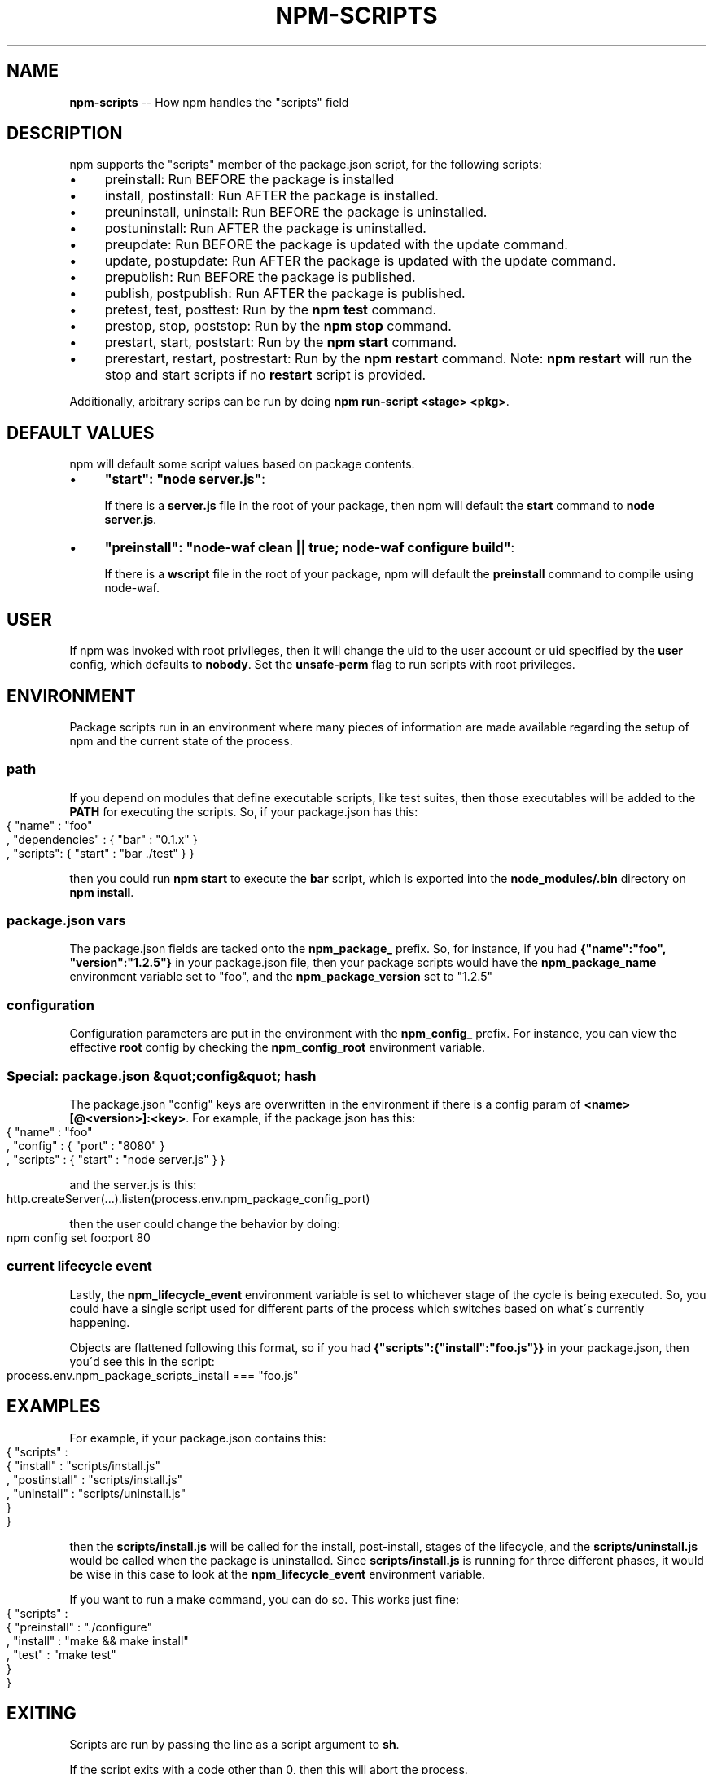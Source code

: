 .\" Generated with Ronnjs 0.3.8
.\" http://github.com/kapouer/ronnjs/
.
.TH "NPM\-SCRIPTS" "1" "October 2012" "" ""
.
.SH "NAME"
\fBnpm-scripts\fR \-\- How npm handles the "scripts" field
.
.SH "DESCRIPTION"
npm supports the "scripts" member of the package\.json script, for the
following scripts:
.
.IP "\(bu" 4
preinstall:
Run BEFORE the package is installed
.
.IP "\(bu" 4
install, postinstall:
Run AFTER the package is installed\.
.
.IP "\(bu" 4
preuninstall, uninstall:
Run BEFORE the package is uninstalled\.
.
.IP "\(bu" 4
postuninstall:
Run AFTER the package is uninstalled\.
.
.IP "\(bu" 4
preupdate:
Run BEFORE the package is updated with the update command\.
.
.IP "\(bu" 4
update, postupdate:
Run AFTER the package is updated with the update command\.
.
.IP "\(bu" 4
prepublish:
Run BEFORE the package is published\.
.
.IP "\(bu" 4
publish, postpublish:
Run AFTER the package is published\.
.
.IP "\(bu" 4
pretest, test, posttest:
Run by the \fBnpm test\fR command\.
.
.IP "\(bu" 4
prestop, stop, poststop:
Run by the \fBnpm stop\fR command\.
.
.IP "\(bu" 4
prestart, start, poststart:
Run by the \fBnpm start\fR command\.
.
.IP "\(bu" 4
prerestart, restart, postrestart:
Run by the \fBnpm restart\fR command\. Note: \fBnpm restart\fR will run the
stop and start scripts if no \fBrestart\fR script is provided\.
.
.IP "" 0
.
.P
Additionally, arbitrary scrips can be run by doing \fBnpm run\-script <stage> <pkg>\fR\|\.
.
.SH "DEFAULT VALUES"
npm will default some script values based on package contents\.
.
.IP "\(bu" 4
\fB"start": "node server\.js"\fR:
.
.IP
If there is a \fBserver\.js\fR file in the root of your package, then npm
will default the \fBstart\fR command to \fBnode server\.js\fR\|\.
.
.IP "\(bu" 4
\fB"preinstall": "node\-waf clean || true; node\-waf configure build"\fR:
.
.IP
If there is a \fBwscript\fR file in the root of your package, npm will
default the \fBpreinstall\fR command to compile using node\-waf\.
.
.IP "" 0
.
.SH "USER"
If npm was invoked with root privileges, then it will change the uid to
the user account or uid specified by the \fBuser\fR config, which defaults
to \fBnobody\fR\|\.  Set the \fBunsafe\-perm\fR flag to run scripts with root
privileges\.
.
.SH "ENVIRONMENT"
Package scripts run in an environment where many pieces of information are
made available regarding the setup of npm and the current state of the
process\.
.
.SS "path"
If you depend on modules that define executable scripts, like test suites,
then those executables will be added to the \fBPATH\fR for executing the scripts\.
So, if your package\.json has this:
.
.IP "" 4
.
.nf
{ "name" : "foo"
, "dependencies" : { "bar" : "0\.1\.x" }
, "scripts": { "start" : "bar \./test" } }
.
.fi
.
.IP "" 0
.
.P
then you could run \fBnpm start\fR to execute the \fBbar\fR script, which is exported
into the \fBnode_modules/\.bin\fR directory on \fBnpm install\fR\|\.
.
.SS "package\.json vars"
The package\.json fields are tacked onto the \fBnpm_package_\fR prefix\. So, for
instance, if you had \fB{"name":"foo", "version":"1\.2\.5"}\fR in your package\.json
file, then your package scripts would have the \fBnpm_package_name\fR environment
variable set to "foo", and the \fBnpm_package_version\fR set to "1\.2\.5"
.
.SS "configuration"
Configuration parameters are put in the environment with the \fBnpm_config_\fR
prefix\. For instance, you can view the effective \fBroot\fR config by checking the \fBnpm_config_root\fR environment variable\.
.
.SS "Special: package\.json &quot;config&quot; hash"
The package\.json "config" keys are overwritten in the environment if
there is a config param of \fB<name>[@<version>]:<key>\fR\|\.  For example, if
the package\.json has this:
.
.IP "" 4
.
.nf
{ "name" : "foo"
, "config" : { "port" : "8080" }
, "scripts" : { "start" : "node server\.js" } }
.
.fi
.
.IP "" 0
.
.P
and the server\.js is this:
.
.IP "" 4
.
.nf
http\.createServer(\.\.\.)\.listen(process\.env\.npm_package_config_port)
.
.fi
.
.IP "" 0
.
.P
then the user could change the behavior by doing:
.
.IP "" 4
.
.nf
npm config set foo:port 80
.
.fi
.
.IP "" 0
.
.SS "current lifecycle event"
Lastly, the \fBnpm_lifecycle_event\fR environment variable is set to whichever
stage of the cycle is being executed\. So, you could have a single script used
for different parts of the process which switches based on what\'s currently
happening\.
.
.P
Objects are flattened following this format, so if you had \fB{"scripts":{"install":"foo\.js"}}\fR in your package\.json, then you\'d see this
in the script:
.
.IP "" 4
.
.nf
process\.env\.npm_package_scripts_install === "foo\.js"
.
.fi
.
.IP "" 0
.
.SH "EXAMPLES"
For example, if your package\.json contains this:
.
.IP "" 4
.
.nf
{ "scripts" :
  { "install" : "scripts/install\.js"
  , "postinstall" : "scripts/install\.js"
  , "uninstall" : "scripts/uninstall\.js"
  }
}
.
.fi
.
.IP "" 0
.
.P
then the \fBscripts/install\.js\fR will be called for the install, post\-install,
stages of the lifecycle, and the \fBscripts/uninstall\.js\fR would be
called when the package is uninstalled\.  Since \fBscripts/install\.js\fR is running
for three different phases, it would be wise in this case to look at the \fBnpm_lifecycle_event\fR environment variable\.
.
.P
If you want to run a make command, you can do so\.  This works just fine:
.
.IP "" 4
.
.nf
{ "scripts" :
  { "preinstall" : "\./configure"
  , "install" : "make && make install"
  , "test" : "make test"
  }
}
.
.fi
.
.IP "" 0
.
.SH "EXITING"
Scripts are run by passing the line as a script argument to \fBsh\fR\|\.
.
.P
If the script exits with a code other than 0, then this will abort the
process\.
.
.P
Note that these script files don\'t have to be nodejs or even javascript
programs\. They just have to be some kind of executable file\.
.
.SH "HOOK SCRIPTS"
If you want to run a specific script at a specific lifecycle event for ALL
packages, then you can use a hook script\.
.
.P
Place an executable file at \fBnode_modules/\.hooks/{eventname}\fR, and it\'ll get
run for all packages when they are going through that point in the package
lifecycle for any packages installed in that root\.
.
.P
Hook scripts are run exactly the same way as package\.json scripts\.  That is,
they are in a separate child process, with the env described above\.
.
.SH "BEST PRACTICES"
.
.IP "\(bu" 4
Don\'t exit with a non\-zero error code unless you \fIreally\fR mean it\.
Except for uninstall scripts, this will cause the npm action
to fail, and potentially be rolled back\.  If the failure is minor or
only will prevent some optional features, then it\'s better to just
print a warning and exit successfully\.
.
.IP "\(bu" 4
Try not to use scripts to do what npm can do for you\.  Read through \fBnpm help json\fR to see all the things that you can specify and enable
by simply describing your package appropriately\.  In general, this will
lead to a more robust and consistent state\.
.
.IP "\(bu" 4
Inspect the env to determine where to put things\.  For instance, if
the \fBnpm_config_binroot\fR environ is set to \fB/home/user/bin\fR, then don\'t
try to install executables into \fB/usr/local/bin\fR\|\.  The user probably
set it up that way for a reason\.
.
.IP "\(bu" 4
Don\'t prefix your script commands with "sudo"\.  If root permissions are
required for some reason, then it\'ll fail with that error, and the user
will sudo the npm command in question\.
.
.IP "" 0
.
.SH "SEE ALSO"
.
.IP "\(bu" 4
npm help run\-script
.
.IP "\(bu" 4
npm help json
.
.IP "\(bu" 4
npm help developers
.
.IP "\(bu" 4
npm help install
.
.IP "" 0

